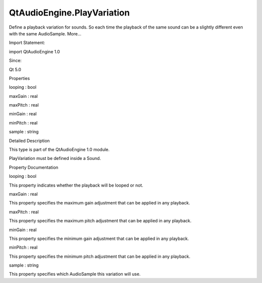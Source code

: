 QtAudioEngine.PlayVariation
===========================

.. raw:: html

   <p>

Define a playback variation for sounds. So each time the playback of the
same sound can be a slightly different even with the same AudioSample.
More...

.. raw:: html

   </p>

.. raw:: html

   <!-- @@@PlayVariation -->

.. raw:: html

   <table class="alignedsummary">

.. raw:: html

   <tr>

.. raw:: html

   <td class="memItemLeft rightAlign topAlign">

Import Statement:

.. raw:: html

   </td>

.. raw:: html

   <td class="memItemRight bottomAlign">

import QtAudioEngine 1.0

.. raw:: html

   </td>

.. raw:: html

   </tr>

.. raw:: html

   <tr>

.. raw:: html

   <td class="memItemLeft rightAlign topAlign">

Since:

.. raw:: html

   </td>

.. raw:: html

   <td class="memItemRight bottomAlign">

Qt 5.0

.. raw:: html

   </td>

.. raw:: html

   </tr>

.. raw:: html

   </table>

.. raw:: html

   <ul>

.. raw:: html

   </ul>

.. raw:: html

   <h2 id="properties">

Properties

.. raw:: html

   </h2>

.. raw:: html

   <ul>

.. raw:: html

   <li class="fn">

looping : bool

.. raw:: html

   </li>

.. raw:: html

   <li class="fn">

maxGain : real

.. raw:: html

   </li>

.. raw:: html

   <li class="fn">

maxPitch : real

.. raw:: html

   </li>

.. raw:: html

   <li class="fn">

minGain : real

.. raw:: html

   </li>

.. raw:: html

   <li class="fn">

minPitch : real

.. raw:: html

   </li>

.. raw:: html

   <li class="fn">

sample : string

.. raw:: html

   </li>

.. raw:: html

   </ul>

.. raw:: html

   <!-- $$$PlayVariation-description -->

.. raw:: html

   <h2 id="details">

Detailed Description

.. raw:: html

   </h2>

.. raw:: html

   </p>

.. raw:: html

   <p>

This type is part of the QtAudioEngine 1.0 module.

.. raw:: html

   </p>

.. raw:: html

   <p>

PlayVariation must be defined inside a Sound.

.. raw:: html

   </p>

.. raw:: html

   <pre class="qml">import QtQuick 2.0
   import QtAudioEngine 1.0
   <span class="type">Rectangle</span> {
   <span class="name">color</span>:<span class="string">&quot;white&quot;</span>
   <span class="name">width</span>: <span class="number">300</span>
   <span class="name">height</span>: <span class="number">500</span>
   <span class="type"><a href="QtAudioEngine.AudioEngine.md">AudioEngine</a></span> {
   <span class="name">id</span>:<span class="name">audioengine</span>
   <span class="type"><a href="QtAudioEngine.AudioSample.md">AudioSample</a></span> {
   <span class="name">name</span>:<span class="string">&quot;explosion01&quot;</span>
   <span class="name">source</span>: <span class="string">&quot;explosion-01.wav&quot;</span>
   }
   <span class="type"><a href="QtAudioEngine.AudioSample.md">AudioSample</a></span> {
   <span class="name">name</span>:<span class="string">&quot;explosion02&quot;</span>
   <span class="name">source</span>: <span class="string">&quot;explosion-02.wav&quot;</span>
   }
   <span class="type"><a href="QtAudioEngine.Sound.md">Sound</a></span> {
   <span class="name">name</span>:<span class="string">&quot;explosion&quot;</span>
   <span class="type"><a href="index.html">PlayVariation</a></span> {
   <span class="name">sample</span>:<span class="string">&quot;explosion01&quot;</span>
   <span class="name">minPitch</span>: <span class="number">0.8</span>
   <span class="name">maxPitch</span>: <span class="number">1.1</span>
   }
   <span class="type"><a href="index.html">PlayVariation</a></span> {
   <span class="name">sample</span>:<span class="string">&quot;explosion01&quot;</span>
   <span class="name">minGain</span>: <span class="number">1.1</span>
   <span class="name">maxGain</span>: <span class="number">1.5</span>
   }
   }
   }
   }</pre>

.. raw:: html

   <!-- @@@PlayVariation -->

.. raw:: html

   <h2>

Property Documentation

.. raw:: html

   </h2>

.. raw:: html

   <!-- $$$looping -->

.. raw:: html

   <table class="qmlname">

.. raw:: html

   <tr valign="top" id="looping-prop">

.. raw:: html

   <td class="tblQmlPropNode">

.. raw:: html

   <p>

looping : bool

.. raw:: html

   </p>

.. raw:: html

   </td>

.. raw:: html

   </tr>

.. raw:: html

   </table>

.. raw:: html

   <p>

This property indicates whether the playback will be looped or not.

.. raw:: html

   </p>

.. raw:: html

   <!-- @@@looping -->

.. raw:: html

   <table class="qmlname">

.. raw:: html

   <tr valign="top" id="maxGain-prop">

.. raw:: html

   <td class="tblQmlPropNode">

.. raw:: html

   <p>

maxGain : real

.. raw:: html

   </p>

.. raw:: html

   </td>

.. raw:: html

   </tr>

.. raw:: html

   </table>

.. raw:: html

   <p>

This property specifies the maximum gain adjustment that can be applied
in any playback.

.. raw:: html

   </p>

.. raw:: html

   <!-- @@@maxGain -->

.. raw:: html

   <table class="qmlname">

.. raw:: html

   <tr valign="top" id="maxPitch-prop">

.. raw:: html

   <td class="tblQmlPropNode">

.. raw:: html

   <p>

maxPitch : real

.. raw:: html

   </p>

.. raw:: html

   </td>

.. raw:: html

   </tr>

.. raw:: html

   </table>

.. raw:: html

   <p>

This property specifies the maximum pitch adjustment that can be applied
in any playback.

.. raw:: html

   </p>

.. raw:: html

   <!-- @@@maxPitch -->

.. raw:: html

   <table class="qmlname">

.. raw:: html

   <tr valign="top" id="minGain-prop">

.. raw:: html

   <td class="tblQmlPropNode">

.. raw:: html

   <p>

minGain : real

.. raw:: html

   </p>

.. raw:: html

   </td>

.. raw:: html

   </tr>

.. raw:: html

   </table>

.. raw:: html

   <p>

This property specifies the minimum gain adjustment that can be applied
in any playback.

.. raw:: html

   </p>

.. raw:: html

   <!-- @@@minGain -->

.. raw:: html

   <table class="qmlname">

.. raw:: html

   <tr valign="top" id="minPitch-prop">

.. raw:: html

   <td class="tblQmlPropNode">

.. raw:: html

   <p>

minPitch : real

.. raw:: html

   </p>

.. raw:: html

   </td>

.. raw:: html

   </tr>

.. raw:: html

   </table>

.. raw:: html

   <p>

This property specifies the minimum pitch adjustment that can be applied
in any playback.

.. raw:: html

   </p>

.. raw:: html

   <!-- @@@minPitch -->

.. raw:: html

   <table class="qmlname">

.. raw:: html

   <tr valign="top" id="sample-prop">

.. raw:: html

   <td class="tblQmlPropNode">

.. raw:: html

   <p>

sample : string

.. raw:: html

   </p>

.. raw:: html

   </td>

.. raw:: html

   </tr>

.. raw:: html

   </table>

.. raw:: html

   <p>

This property specifies which AudioSample this variation will use.

.. raw:: html

   </p>

.. raw:: html

   <!-- @@@sample -->


